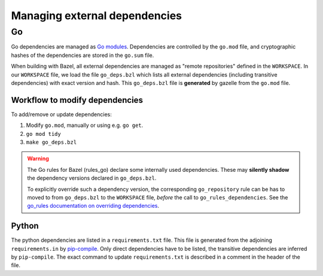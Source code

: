 .. _external-dependencies:

Managing external dependencies
==============================

Go
--
Go dependencies are managed as `Go modules <https://golang.org/ref/mod>`_.
Dependencies are controlled by the ``go.mod`` file, and cryptographic hashes of
the dependencies are stored in the ``go.sum`` file.

When building with Bazel, all external dependencies are managed as "remote
repositories" defined in the ``WORKSPACE``.
In our ``WORKSPACE`` file, we load the file ``go_deps.bzl`` which lists all
external dependencies (including transitive dependencies) with exact version
and hash.
This ``go_deps.bzl`` file is **generated** by gazelle from the ``go.mod`` file.

Workflow to modify dependencies
^^^^^^^^^^^^^^^^^^^^^^^^^^^^^^^

To add/remove or update dependencies:

1. Modify ``go.mod``, manually or using e.g. ``go get``.
2. ``go mod tidy``
3. ``make go_deps.bzl``

.. Warning::
  The Go rules for Bazel (rules_go) declare some internally used dependencies.
  These may **silently shadow** the dependency versions declared in
  ``go_deps.bzl``.

  To explicitly override such a dependency version, the corresponding
  ``go_repository`` rule can be has to moved to from ``go_deps.bzl`` to the
  ``WORKSPACE`` file, *before* the call to ``go_rules_dependencies``.
  See the `go_rules documentation on overriding dependencies <https://github.com/bazelbuild/rules_go/blob/master/go/dependencies.rst#overriding-dependencies>`_.


Python
^^^^^^

The python dependencies are listed in a ``requirements.txt`` file.
This file is generated from the adjoining ``requirements.in`` by  `pip-compile
<https://pypi.org/project/pip-tools/>`_. Only direct dependencies have to be
listed, the transitive dependencies are inferred by ``pip-compile``.
The exact command to update ``requirements.txt`` is described in a comment in
the header of the file.

